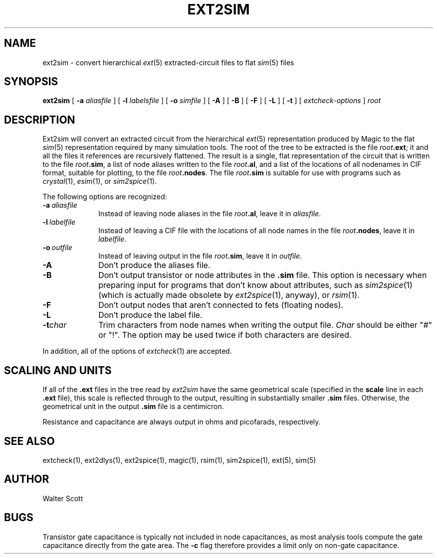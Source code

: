 .TH EXT2SIM 1 
.UC 4
.SH NAME
ext2sim \- convert hierarchical \fIext\fR\|(5) extracted-circuit files
to flat \fIsim\fR\|(5) files
.SH SYNOPSIS
.B ext2sim
[
.B \-a
.I aliasfile
] [
.B \-l
.I labelsfile
] [
.B \-o
.I simfile
] [
.B \-A
] [
.B \-B
] [
.B \-F
] [
.B \-L
] [
.B \-t
] [
.I "extcheck-options"
]
.I root

.SH DESCRIPTION
Ext2sim will convert an extracted circuit from the hierarchical
\fIext\fR\|(5) representation produced by Magic to the
flat \fIsim\fR\|(5) representation required by many simulation tools.
The root of the tree to be extracted is the file \fIroot\fB.ext\fR;
it and all the files it references are recursively flattened.
The result is a single, flat representation of the circuit that is
written to the file \fIroot\fB.sim\fR, a list of node aliases
written to the file \fIroot\fB.al\fR, and a list of the locations
of all nodenames in CIF format, suitable for plotting, to the
file \fIroot\fB.nodes\fR.  The file \fIroot\fB.sim\fR is
suitable for use with programs such as
\fIcrystal\fP\|(1), \fIesim\fP\|(1), or \fIsim2spice\fP\|(1).
.LP
The following options are recognized:
.TP 1.0i
.B \-a\ \fIaliasfile\fP
Instead of leaving node aliases in the file \fIroot\fB.al\fR, leave it
in \fIaliasfile\fP.
.TP 1.0i
.B \-l\ \fIlabelfile\fP
Instead of leaving a CIF file with the locations of all node names
in the file \fIroot\fB.nodes\fR, leave it in \fIlabelfile\fP.
.TP 1.0i
.B \-o\ \fIoutfile\fP
Instead of leaving output in the file \fIroot\fB.sim\fR, leave it
in \fIoutfile\fP.
.TP 1.0i
.B \-A
Don't produce the aliases file.
.TP 1.0i
.B \-B
Don't output transistor or node attributes in the \fB.sim\fR file.
This option is necessary when preparing input for programs that
don't know about attributes, such as \fIsim2spice\fR\|(1) (which is
actually made obsolete by \fIext2spice\fR\|(1), anyway),
or \fIrsim\fR\|(1).
.TP 1.0i
.B \-F
Don't output nodes that aren't connected to fets (floating nodes).
.TP 1.0i
.B \-L
Don't produce the label file.
.TP 1.0i
.B \-t\fIchar\fR
Trim characters from node names when writing the output file.  \fIChar\fR
should be either "#" or "!".  The option may be used twice if both characters
are desired.
.PP
In addition, all of the options of \fIextcheck\fR\|(1) are accepted.

.SH "SCALING AND UNITS"
If all of the \fB.ext\fR files in the tree read by \fIext2sim\fP have the
same geometrical scale (specified in the \fBscale\fP
line in each \fB.ext\fR file),
this scale is reflected through to the output, resulting in substantially
smaller \fB.sim\fR files.
Otherwise, the geometrical unit in the output \fB.sim\fR file
is a centimicron.
.PP
Resistance and capacitance are always output in ohms and picofarads,
respectively.

.SH "SEE ALSO"
extcheck\|(1), ext2dlys\|(1), ext2spice\|(1),
magic\|(1), rsim\|(1), sim2spice\|(1), ext\|(5), sim\|(5)

.SH AUTHOR
Walter Scott

.SH BUGS
Transistor gate capacitance is typically not included in node
capacitances, as most analysis tools compute the gate capacitance directly
from the gate area.
The \fB-c\fR flag therefore provides a limit only on non-gate capacitance.
